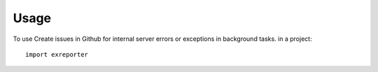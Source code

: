 ========
Usage
========

To use Create issues in Github for internal server errors or exceptions in background tasks. in a project::

    import exreporter